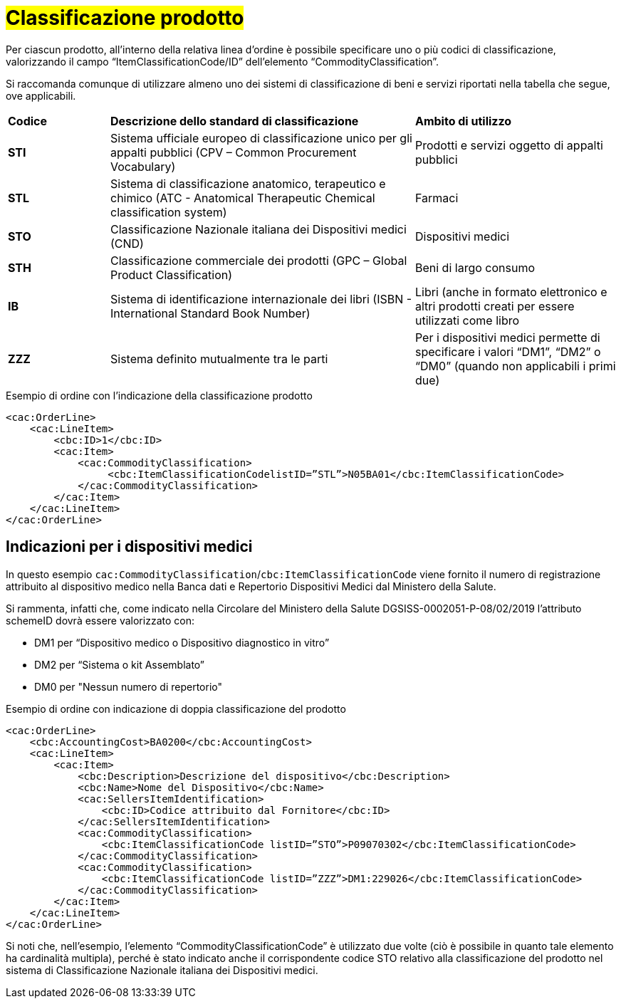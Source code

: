 [[Classificazione-prodotto]]
= #Classificazione prodotto#

Per ciascun prodotto, all’interno della relativa linea d’ordine è possibile specificare uno o più codici di classificazione, valorizzando il campo “ItemClassificationCode/ID” dell’elemento “CommodityClassification”. 

Si raccomanda comunque di utilizzare almeno uno dei sistemi di classificazione di beni e servizi riportati nella tabella che segue, ove applicabili.


[cols="1,3,2"]
|====
s|Codice
s|Descrizione dello standard di classificazione
s|Ambito di utilizzo

|*STI*
|Sistema ufficiale europeo di classificazione unico per gli appalti pubblici (CPV – Common Procurement Vocabulary)
|Prodotti e servizi oggetto di appalti pubblici

|*STL*
|Sistema di classificazione anatomico, terapeutico e chimico (ATC - Anatomical Therapeutic Chemical classification system)
|Farmaci

|*STO*
|Classificazione Nazionale italiana dei Dispositivi medici (CND)
|Dispositivi medici

|*STH*
|Classificazione commerciale dei prodotti (GPC – Global Product Classification)
|Beni di largo consumo

|*IB*
|Sistema di identificazione internazionale dei libri (ISBN - International Standard Book Number)
|Libri (anche in formato elettronico e altri prodotti creati per essere utilizzati come libro

|*ZZZ*
|Sistema definito mutualmente tra le parti
|Per i dispositivi medici permette di specificare i valori “DM1”, “DM2” o “DM0” (quando non applicabili i primi due)

|====

.Esempio di ordine con l’indicazione della classificazione prodotto
[source, xml, indent=0]
----
<cac:OrderLine>
    <cac:LineItem>
        <cbc:ID>1</cbc:ID>
        <cac:Item>
            <cac:CommodityClassification>
                 <cbc:ItemClassificationCodelistID=”STL”>N05BA01</cbc:ItemClassificationCode>
            </cac:CommodityClassification>
        </cac:Item>
    </cac:LineItem>
</cac:OrderLine>
----

:leveloffset: +1

[[Indicazioni-per-i-dispositivi-medici]]
= Indicazioni per i dispositivi medici

In questo esempio `cac:CommodityClassification`/`cbc:ItemClassificationCode` viene fornito il numero di registrazione attribuito al dispositivo medico nella Banca dati e Repertorio Dispositivi Medici dal Ministero della Salute.

Si rammenta, infatti che, come indicato nella Circolare del Ministero della Salute DGSISS-0002051-P-08/02/2019 l’attributo schemeID dovrà essere valorizzato con:

* DM1 per “Dispositivo medico o Dispositivo diagnostico in vitro”

* DM2 per “Sistema o kit Assemblato”

* DM0 per "Nessun numero di repertorio"

.Esempio di ordine con indicazione di doppia classificazione del prodotto
[source, xml, indent=0]
----
<cac:OrderLine>
    <cbc:AccountingCost>BA0200</cbc:AccountingCost>
    <cac:LineItem>
        <cac:Item>
            <cbc:Description>Descrizione del dispositivo</cbc:Description>
            <cbc:Name>Nome del Dispositivo</cbc:Name>
            <cac:SellersItemIdentification>
                <cbc:ID>Codice attribuito dal Fornitore</cbc:ID>
            </cac:SellersItemIdentification>
            <cac:CommodityClassification>
                <cbc:ItemClassificationCode listID=”STO”>P09070302</cbc:ItemClassificationCode>
            </cac:CommodityClassification>
            <cac:CommodityClassification>
                <cbc:ItemClassificationCode listID=”ZZZ”>DM1:229026</cbc:ItemClassificationCode>
            </cac:CommodityClassification>
        </cac:Item>
    </cac:LineItem>
</cac:OrderLine>

----

Si noti che, nell’esempio, l’elemento “CommodityClassificationCode” è utilizzato due volte (ciò è possibile in quanto tale elemento ha cardinalità multipla), perché è stato indicato anche il corrispondente codice STO relativo alla classificazione del prodotto nel sistema di Classificazione Nazionale italiana dei Dispositivi medici. 

:leveloffset: -1






